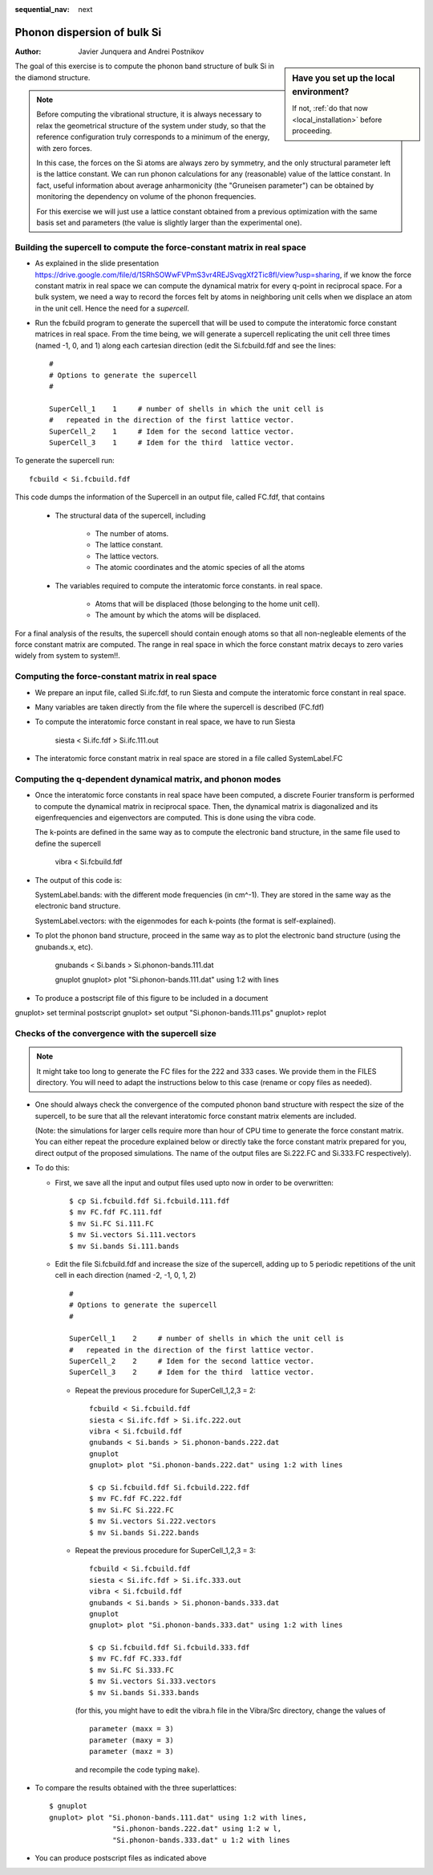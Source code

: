 :sequential_nav: next

..  _tutorial-basic-vibrational-properties-si-bulk:

Phonon dispersion of bulk Si
============================

:Author: Javier Junquera and Andrei Postnikov

..  sidebar:: **Have you set up the local environment?**

    If not, :ref:`do that now <local_installation>` before proceeding.


The goal of this exercise is to compute the phonon band structure of
bulk Si in the diamond structure.

.. note::
   Before computing the vibrational structure, it is always necessary
   to relax the geometrical structure of the system under
   study, so that the reference configuration truly corresponds to a
   minimum of the energy, with zero forces.

   In this case, the forces on the Si atoms are always zero by
   symmetry, and the only structural parameter left is the lattice
   constant. We can run phonon calculations for any (reasonable) value
   of the lattice constant. In fact, useful information about
   average anharmonicity (the "Gruneisen parameter") can be obtained
   by monitoring the dependency on volume of the phonon frequencies.

   For this exercise we will just use a lattice constant obtained from
   a previous optimization with the same basis set and parameters
   (the value is slightly larger than the experimental one).


Building the supercell to compute the force-constant matrix in real space
~~~~~~~~~~~~~~~~~~~~~~~~~~~~~~~~~~~~~~~~~~~~~~~~~~~~~~~~~~~~~~~~~~~~~~~~~

*  As explained in the slide presentation
   `<https://drive.google.com/file/d/1SRhSOWwFVPmS3vr4REJSvqgXf2Tic8fl/view?usp=sharing>`_,
   if we know the force constant matrix in real space we can compute
   the dynamical matrix for every q-point in reciprocal space. For a
   bulk system, we need a way to record the forces felt by atoms in
   neighboring unit cells when we displace an atom in the unit
   cell. Hence the need for a *supercell*.

*  Run the fcbuild program to generate the supercell that will be used
   to compute the interatomic force constant matrices in real space.
   From the time being, we will generate a supercell replicating the
   unit cell three times (named -1, 0, and 1) along each cartesian direction
   (edit the Si.fcbuild.fdf and see the lines::

     #
     # Options to generate the supercell
     #

     SuperCell_1    1     # number of shells in which the unit cell is
     #   repeated in the direction of the first lattice vector.
     SuperCell_2    1     # Idem for the second lattice vector.
     SuperCell_3    1     # Idem for the third  lattice vector.

To generate the supercell run::

        fcbuild < Si.fcbuild.fdf
 
This code dumps the information of the Supercell in an output file,
called FC.fdf, that contains

   - The structural data of the supercell, including

        * The number of atoms. 
        * The lattice constant. 
        * The lattice vectors. 
        * The atomic coordinates and the atomic species of all the atoms

   - The variables required to compute the interatomic force constants.
     in real space.

        * Atoms that will be displaced (those belonging to the home unit cell).
        * The amount by which the atoms will be displaced.

For a final analysis of the results, the supercell should contain
enough atoms so that all non-negleable elements of the force constant
matrix are computed. The range in real space in which the force
constant matrix decays to zero varies widely from system to system!!.


Computing the force-constant matrix in real space
~~~~~~~~~~~~~~~~~~~~~~~~~~~~~~~~~~~~~~~~~~~~~~~~~


*  We prepare an input file, called Si.ifc.fdf,
   to run Siesta and compute the interatomic force
   constant in real space. 

*  Many variables are taken directly from the file where the supercell is
   described (FC.fdf)

*  To compute the interatomic force constant in real space, we have
   to run Siesta

          siesta < Si.ifc.fdf > Si.ifc.111.out 

*  The interatomic force constant matrix in real space are stored
   in a file called SystemLabel.FC
 
..   Again, the explanation of the different entries of this file can
     be found in the theoretical lectures.


Computing the q-dependent dynamical matrix, and phonon modes
~~~~~~~~~~~~~~~~~~~~~~~~~~~~~~~~~~~~~~~~~~~~~~~~~~~~~~~~~~~~


*  Once the interatomic force constants in real space have been computed,
   a discrete Fourier transform is performed to compute the dynamical matrix
   in reciprocal space. 
   Then, the dynamical matrix is diagonalized and its eigenfrequencies and
   eigenvectors are computed.
   This is done using the vibra code.
 
   The k-points are defined in the same way as to compute the electronic
   band structure, in the same file used to define the supercell
   
       vibra < Si.fcbuild.fdf

*   The output of this code is:

    SystemLabel.bands: with the different mode frequencies (in cm^-1).
    They are stored in the same way as the electronic band structure.

    SystemLabel.vectors: with the eigenmodes for each k-points 
    (the format is self-explained).

*   To plot the phonon band structure, proceed in the same way as 
    to plot the electronic band structure (using the gnubands.x, etc).
   
       gnubands  < Si.bands > Si.phonon-bands.111.dat

       gnuplot
       gnuplot> plot "Si.phonon-bands.111.dat" using 1:2 with lines

*   To produce a postscript file of this figure to be included in a document

gnuplot> set terminal postscript
gnuplot> set output "Si.phonon-bands.111.ps" 
gnuplot> replot


Checks of the convergence with the supercell size
~~~~~~~~~~~~~~~~~~~~~~~~~~~~~~~~~~~~~~~~~~~~~~~~~

.. note::
   It might take too long to generate the FC files for the 222
   and 333 cases. We provide them in the FILES directory. You will
   need to adapt the instructions below to this case (rename or copy
   files as needed).

*  One should always check the convergence of the computed phonon 
   band structure with respect the size of the supercell, to be sure
   that all the relevant interatomic force constant matrix elements
   are included.

   (Note: the simulations for larger cells require more than hour of CPU
   time to generate the force constant matrix. You can either repeat
   the procedure explained below or directly take the force constant
   matrix prepared for you, direct output of the proposed simulations.
   The name of the output files are Si.222.FC and Si.333.FC respectively).

*  To do this:

   - First, we save all the input and output files used upto now
     in order to be overwritten::

       $ cp Si.fcbuild.fdf Si.fcbuild.111.fdf
       $ mv FC.fdf FC.111.fdf
       $ mv Si.FC Si.111.FC
       $ mv Si.vectors Si.111.vectors
       $ mv Si.bands Si.111.bands

   - Edit the file Si.fcbuild.fdf and increase the size of the supercell,
     adding up to 5 periodic repetitions of the unit cell in each direction
     (named -2, -1, 0, 1, 2) ::

       #
       # Options to generate the supercell
       #

       SuperCell_1    2     # number of shells in which the unit cell is
       #   repeated in the direction of the first lattice vector.
       SuperCell_2    2     # Idem for the second lattice vector.
       SuperCell_3    2     # Idem for the third  lattice vector.

    - Repeat the previous procedure for SuperCell_1,2,3 = 2::

	fcbuild < Si.fcbuild.fdf
	siesta < Si.ifc.fdf > Si.ifc.222.out 
	vibra < Si.fcbuild.fdf
	gnubands < Si.bands > Si.phonon-bands.222.dat
	gnuplot
	gnuplot> plot "Si.phonon-bands.222.dat" using 1:2 with lines

	$ cp Si.fcbuild.fdf Si.fcbuild.222.fdf
	$ mv FC.fdf FC.222.fdf
	$ mv Si.FC Si.222.FC
	$ mv Si.vectors Si.222.vectors
	$ mv Si.bands Si.222.bands

    - Repeat the previous procedure for SuperCell_1,2,3 = 3::

	fcbuild < Si.fcbuild.fdf
	siesta < Si.ifc.fdf > Si.ifc.333.out
	vibra < Si.fcbuild.fdf
	gnubands < Si.bands > Si.phonon-bands.333.dat
	gnuplot
	gnuplot> plot "Si.phonon-bands.333.dat" using 1:2 with lines

	$ cp Si.fcbuild.fdf Si.fcbuild.333.fdf
	$ mv FC.fdf FC.333.fdf
	$ mv Si.FC Si.333.FC
	$ mv Si.vectors Si.333.vectors
	$ mv Si.bands Si.333.bands

      (for this, you might have to edit the vibra.h file in the
      Vibra/Src directory, change the values of ::

          parameter (maxx = 3)
          parameter (maxy = 3)
          parameter (maxz = 3)

      and recompile the code typing ``make``).

*  To compare the results obtained with the three superlattices::

     $ gnuplot
     gnuplot> plot "Si.phonon-bands.111.dat" using 1:2 with lines,
                    "Si.phonon-bands.222.dat" using 1:2 w l,
		    "Si.phonon-bands.333.dat" u 1:2 with lines

*   You can produce postscript files as indicated above





     
  







   

   
    
	       
   
   

   
  
  
   

   

